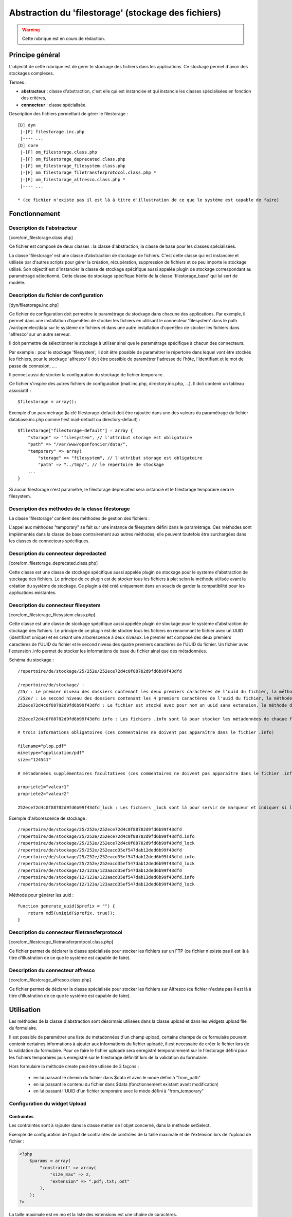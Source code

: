 .. _filestorage:

####################################################
Abstraction du 'filestorage' (stockage des fichiers)
####################################################

.. warning::

   Cette rubrique est en cours de rédaction.

****************
Principe général
****************

L'objectif de cette rubrique est de gérer le stockage des fichiers dans les
applications. Ce stockage permet d'avoir des stockages complexes.

Termes :

* **abstracteur** : classe d'abstraction, c'est elle qui est instanciée et qui
  instancie les classes spécialisées en fonction des critères,
* **connecteur** : classe spécialisée.


Description des fichiers permettant de gérer le filestorage : ::

    [D] dyn
     |-[F] filestorage.inc.php
     |---- ...
    [D] core
     |-[F] om_filestorage.class.php
     |-[F] om_filestorage_deprecated.class.php
     |-[F] om_filestorage_filesystem.class.php
     |-[F] om_filestorage_filetransferprotocol.class.php *
     |-[F] om_filestorage_alfresco.class.php *
     |---- ...
    
    * (ce fichier n'existe pas il est là à titre d'illustration de ce que le système est capable de faire)




**************
Fonctionnement
**************

Description de l'abstracteur
****************************

[core/om_filestorage.class.php]

Ce fichier est composé de deux classes : la classe d'abstraction, la classe de
base pour les classes spécialisées.

La classe 'filestorage' est une classe d'abstraction de stockage de fichiers.
C'est cette classe qui est instanciée et utilisée par d'autres scripts pour
gérer la création, récupération, suppression de fichiers et ce peu importe le
stockage utilisé. Son objectif est d'instancier la classe de stockage spécifique
aussi appelée plugin de stockage correspondant au paramétrage sélectionné. Cette
classe de stockage spécifique hérite de la classe 'filestorage_base' qui lui sert
de modèle.


Description du fichier de configuration
***************************************

[dyn/filestorage.inc.php]

Ce fichier de configuration doit permettre le paramétrage du stockage dans
chacune des applications. Par exemple, il permet dans une installation
d'openElec de stocker les fichiers en utilisant le connecteur 'filesystem' dans
le path /var/openelec/data sur le système de fichiers et dans une autre
installation d'openElec de stocker les fichiers dans 'alfresco' sur un autre
serveur.

Il doit permettre de sélectionner le stockage à utiliser ainsi que le
paramétrage spécifique à chacun des connecteurs.

Par exemple : pour le stockage 'filesystem', il doit être possible de paramétrer
le répertoire dans lequel vont être stockés les fichiers, pour le stockage
'alfresco' il doit être possible de paramétrer l'adresse de l’hôte,
l'identifiant et le mot de passe de connexion, ....

Il permet aussi de stocker la configuration du stockage de fichier temporaire.

Ce fichier s'inspire des autres fichiers de configuration (mail.inc.php,
directory.inc.php, ...). Il doit contenir un tableau associatif : ::

    $filestorage = array();

Exemple d'un paramétrage (la clé filestorage-default doit être rajoutée dans
une des valeurs du paramétrage du fichier database.inc.php comme l'est
mail-default ou directory-default) : ::

    $filestorage["filestorage-default"] = array {
        "storage" => "filesystem", // l'attribut storage est obligatoire
        "path" => "/var/www/openfoncier/data/",
        "temporary" => array(
            "storage" => "filesystem", // l'attribut storage est obligatoire
            "path" => "../tmp/", // le repertoire de stockage
        ...
    }

Si aucun filestorage n'est paramétré, le filestorage deprecated sera instancié et
le filestorage temporaire sera le filesystem.

Description des méthodes de la classe filestorage
*************************************************

La classe 'filestorage' contient des méthodes de gestion des fichiers :

.. method:: filestorage.create($data, $metadonnees, $mode = "from_content")

   Permet de créer un fichier sur le filestorage,

   $data : contenu du fichier

   $metadonnees : tableau contenant la liste des métadonnées ($cle => valeur)

   $mode ["from_content", "from_path"] :

   - from_content : $data contient le contenu du fichier.

   - from_temporary : $data l'uid d'un fichier enregistré sur le filesystem temporary.

   - from_path : $data contient le chemin du fichier à enregistrer.

   Cette méthode retourne l'UUID du fichier enregistré.

.. method:: filestorage.update($uid, $data, $metadonnees, $mode = "from_content")

   Permet de mettre à jour un fichier sur le filestorage,

   $data : contenu du fichier

   $metadonnees : tableau contenant la liste des métadonnées ($cle => valeur)

   $mode ["from_content", "from_path"] :

   - from_content : $data contient le contenu du fichier.

   - from_temporary : $data l'uid d'un fichier enregistré sur le filesystem temporary.

   - from_path : $data contient le chemin du fichier à enregistrer.

   Cette méthode retourne l'UUID du fichier enregistré.

.. method:: filestorage.get($uid)

    Cette méthode retourne le contenu et les métadonnées d'un fichier en fonction
    de l'UUID passé en paramètre.

.. method:: filestorage.delete($uid)

    Cette méthode supprime un fichier en fonction de l'UUID passé en paramètre.

.. method:: filestorage.create_temporary($data, $metadonnees, $mode = "from_content")

   Permet de créer un fichier sur le filestorage temporaire,

    $data : contenu du fichier

   $metadonnees : tableau contenant la liste des métadonnées ($cle => valeur)

   $mode ["from_content", "from_path"] :

   - from_content : utilisation normale de la méthode create(), $data contient
     le contenu du fichier.

   - from_path : $data contient le chemin du fichier à enregistrer.

   Cette méthode retourne l'UUID du fichier enregistré temporairement.

.. method:: filestorage.get_temporary($uid)

    Cette méthode retourne le contenu et les métadonnées d'un fichier enregistré
    temporairement en fonction de l'UUID passé en paramètre.

.. method:: filestorage.delete_temporary($uid)

    Cette méthode supprime un fichier temporaire en fonction de l'UUID passé en paramètre.


L'appel aux méthodes "temporary" se fait sur une instance de filesystem défini
dans le paramétrage.
Ces méthodes sont implémentés dans la classe de base contrairement aux autres
méthodes, elle peuvent toutefois être surchargées dans les classes de connecteurs
spécifiques.


Description du connecteur **depredacted**
*****************************************

[core/om_filestorage_deprecated.class.php]

Cette classe est une classe de stockage spécifique aussi appelée plugin de
stockage pour le système d'abstraction de stockage des fichiers. Le principe de
ce plugin est de stocker tous les fichiers à plat selon la méthode utilisée
avant la création du système de stockage. Ce plugin a été créé uniquement dans
un soucis de garder la compatibilité pour les applications existantes.



Description du connecteur **filesystem**
****************************************

[core/om_filestorage_filesystem.class.php]

Cette classe est une classe de stockage spécifique aussi appelée plugin de
stockage pour le système d'abstraction de stockage des fichiers. Le principe de
ce plugin est de stocker tous les fichiers en renommant le fichier avec un UUID
(identifiant unique) et en créant une arborescence à deux niveaux. Le premier
est composé des deux premiers caractères de l'UUID du fichier et le second
niveau des quatre premiers caractères de l'UUID du fichier. Un fichier avec
l'extension .info permet de stocker les informations de base du fichier ainsi
que des métadonnées.

Schéma du stockage : ::

    /repertoire/de/stockage/25/252e/252ece72d4c0f88782d9fd6b99f43dfd

    /repertoire/de/stockage/ :
    /25/ : Le premier niveau des dossiers contenant les deux premiers caractères de l'uuid du fichier, la méthode de génération des uuid est fourni dans la suite du paragraphe
    /252e/ : Le second niveau des dossiers contenant les 4 premiers caractères de l'uuid du fichier, la méthode de génération des uuid est fourni dans la suite du paragraphe
    252ece72d4c0f88782d9fd6b99f43dfd : Le fichier est stocké avec pour nom un uuid sans extension, la méthode de génération des uuid est fourni dans la suite du paragraphe

    252ece72d4c0f88782d9fd6b99f43dfd.info : Les fichiers .info sont là pour stocker les métadonnées de chaque fichier, ce sont des fichiers textes qui sont formatés :

    # trois informations obligatoires (ces commentaires ne doivent pas apparaître dans le fichier .info)

    filename="plop.pdf"
    mimetype="application/pdf"
    size="124541"

    # métadonnées supplémentaires facultatives (ces commentaires ne doivent pas apparaître dans le fichier .info)

    propriete1="valeur1"
    propriete2="valeur2"

    252ece72d4c0f88782d9fd6b99f43dfd_lock : Les fichiers _lock sont là pour servir de marqueur et indiquer si le fichier est locké ou non.

Exemple d'arborescence de stockage : ::

    /repertoire/de/stockage/25/252e/252ece72d4c0f88782d9fd6b99f43dfd
    /repertoire/de/stockage/25/252e/252ece72d4c0f88782d9fd6b99f43dfd.info
    /repertoire/de/stockage/25/252e/252ece72d4c0f88782d9fd6b99f43dfd_lock
    /repertoire/de/stockage/25/252e/252eacd35ef547dab12ded6b99f43dfd
    /repertoire/de/stockage/25/252e/252eacd35ef547dab12ded6b99f43dfd.info
    /repertoire/de/stockage/25/252e/252eacd35ef547dab12ded6b99f43dfd_lock
    /repertoire/de/stockage/12/123a/123aacd35ef547dab12ded6b99f43dfd
    /repertoire/de/stockage/12/123a/123aacd35ef547dab12ded6b99f43dfd.info
    /repertoire/de/stockage/12/123a/123aacd35ef547dab12ded6b99f43dfd_lock

Méthode pour générer les uuid : ::

    function generate_uuid($prefix = "") {
        return md5(uniqid($prefix, true));
    }




Description du connecteur **filetransferprotocol**
**************************************************

[core/om_filestorage_filetransferprotocol.class.php]

Ce fichier permet de déclarer la classe spécialisée pour stocker les fichiers
sur un FTP (ce fichier n'existe pas il est là à titre d'illustration de ce que
le système est capable de faire).



Description du connecteur **alfresco**
**************************************
 
[core/om_filestorage_alfresco.class.php]

Ce fichier permet de déclarer la classe spécialisée pour stocker les fichiers
sur Alfresco (ce fichier n'existe pas il est là à titre d'illustration de ce
que le système est capable de faire).



***********
Utilisation
***********


Les méthodes de la classe d'abstraction sont désormais utilisées dans la classe
upload et dans les widgets upload file du formulaire.

Il est possible de paramétrer une liste de métadonnées d'un champ upload,
certains champs de ce formulaire pouvant contenir certaines informations à
ajouter aux informations du fichier uploadé, il est necessaire de créer le
fichier lors de la validation du formulaire.
Pour ce faire le fichier uploadé sera enregistré temporairement sur le filestorage
défini pour les fichiers temporaires puis enregistré sur le filestorage définitif
lors de la validation du formulaire.

Hors formulaire la méthode create peut être utlisée de 3 façons : 

 - en lui passant le chemin du fichier dans $data et avec le mode défini à "from_path"
 - en lui passant le contenu du fichier dans $data (fonctionnement existant avant
   modification)
 - en lui passant l'UUID d'un fichier temporaire avec le mode défini à "from_temporary"

Configuration du widget Upload
******************************

Contraintes
-----------

Les contraintes sont à rajouter dans la classe métier de l'objet concerné, dans la méthode setSelect. 

Exemple de configuration de l'ajout de contraintes de contrôles de la taille maximale et de l'extension lors de l'upload de fichier : 

.. code-block :: php

   <?php
       $params = array(
           "constraint" => array(
               "size_max" => 2,
               "extension" => ".pdf;.txt;.odt"
           ),
       );
   ?>

La taille maximale est en mo et la liste des extensions est une chaîne de caractères. 

Métadonnées
-----------

...

